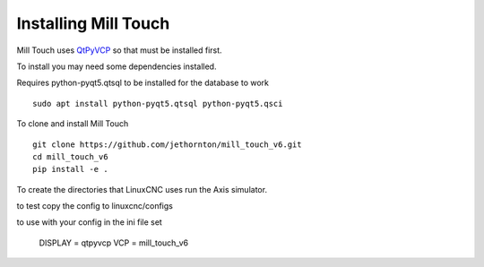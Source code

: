 =====================
Installing Mill Touch
=====================

Mill Touch uses `QtPyVCP <https://qtpyvcp.kcjengr.com/>`_ so that must be
installed first.

To install you may need some dependencies installed.


Requires python-pyqt5.qtsql to be installed for the database to work
::

  sudo apt install python-pyqt5.qtsql python-pyqt5.qsci

To clone and install Mill Touch
::

  git clone https://github.com/jethornton/mill_touch_v6.git
  cd mill_touch_v6
  pip install -e .

To create the directories that LinuxCNC uses run the Axis simulator.

to test copy the config to linuxcnc/configs

to use with your config in the ini file set

    DISPLAY = qtpyvcp
    VCP = mill_touch_v6


